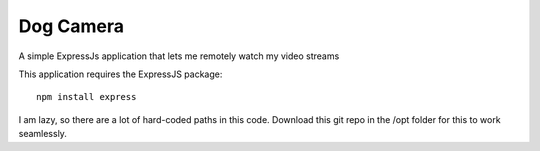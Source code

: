 ############
 Dog Camera
############

A simple ExpressJs application that lets me remotely watch my video streams


This application requires the ExpressJS package::

    npm install express


I am lazy, so there are a lot of hard-coded paths in this code.  Download this
git repo in the /opt folder for this to work seamlessly.
